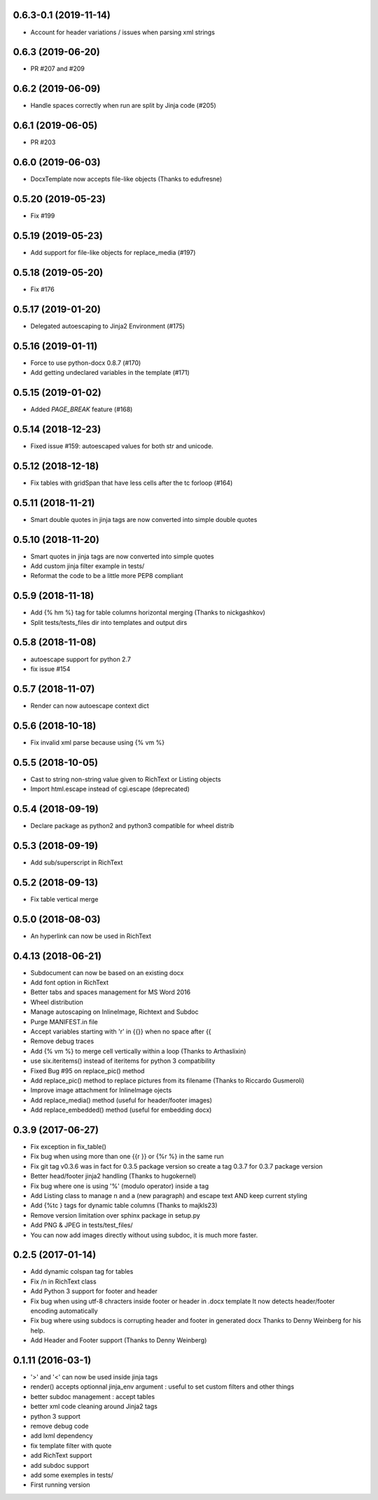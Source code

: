 0.6.3-0.1 (2019-11-14)
-------------------
- Account for header variations / issues when parsing xml strings

0.6.3 (2019-06-20)
-------------------
- PR #207 and #209

0.6.2 (2019-06-09)
-------------------
- Handle spaces correctly when run are split by Jinja code (#205)

0.6.1 (2019-06-05)
-------------------
- PR #203

0.6.0 (2019-06-03)
-------------------
- DocxTemplate now accepts file-like objects (Thanks to edufresne)

0.5.20 (2019-05-23)
-------------------
- Fix #199

0.5.19 (2019-05-23)
-------------------
- Add support for file-like objects for replace_media (#197)

0.5.18 (2019-05-20)
-------------------
- Fix  #176

0.5.17 (2019-01-20)
-------------------
- Delegated autoescaping to Jinja2 Environment (#175)

0.5.16 (2019-01-11)
-------------------
- Force to use python-docx 0.8.7 (#170)
- Add getting undeclared variables in the template (#171)

0.5.15 (2019-01-02)
-------------------
- Added `PAGE_BREAK` feature (#168)

0.5.14 (2018-12-23)
-------------------
- Fixed issue #159: autoescaped values for both str and unicode.

0.5.12 (2018-12-18)
-------------------
- Fix tables with gridSpan that have less cells after the tc forloop (#164)

0.5.11 (2018-11-21)
-------------------
- Smart double quotes in jinja tags are now converted into simple double quotes

0.5.10 (2018-11-20)
-------------------
- Smart quotes in jinja tags are now converted into simple quotes
- Add custom jinja filter example in tests/
- Reformat the code to be a little more PEP8 compliant

0.5.9 (2018-11-18)
------------------
- Add {% hm %} tag for table columns horizontal merging (Thanks to nickgashkov)
- Split tests/tests_files dir into templates and output dirs

0.5.8 (2018-11-08)
------------------
- autoescape support for python 2.7
- fix issue #154

0.5.7 (2018-11-07)
------------------
- Render can now autoescape context dict

0.5.6 (2018-10-18)
------------------
- Fix invalid xml parse because using {% vm %}

0.5.5 (2018-10-05)
------------------
- Cast to string non-string value given to RichText or Listing objects
- Import html.escape instead of cgi.escape (deprecated)

0.5.4 (2018-09-19)
------------------
- Declare package as python2 and python3 compatible for wheel distrib

0.5.3 (2018-09-19)
------------------
- Add sub/superscript in RichText

0.5.2 (2018-09-13)
------------------
- Fix table vertical merge

0.5.0 (2018-08-03)
------------------
- An hyperlink can now be used in RichText

0.4.13 (2018-06-21)
-------------------
- Subdocument can now be based on an existing docx
- Add font option in RichText
- Better tabs and spaces management for MS Word 2016
- Wheel distribution
- Manage autoscaping on InlineImage, Richtext and Subdoc
- Purge MANIFEST.in file
- Accept variables starting with 'r' in {{}} when no space after {{
- Remove debug traces
- Add {% vm %} to merge cell vertically within a loop (Thanks to Arthaslixin)
- use six.iteritems() instead of iteritems for python 3 compatibility
- Fixed Bug #95 on replace_pic() method
- Add replace_pic() method to replace pictures from its filename (Thanks to Riccardo Gusmeroli)
- Improve image attachment for InlineImage ojects
- Add replace_media() method (useful for header/footer images)
- Add replace_embedded() method (useful for embedding docx)

0.3.9 (2017-06-27)
------------------
- Fix exception in fix_table()
- Fix bug when using more than one {{r }} or {%r %} in the same run
- Fix git tag v0.3.6 was in fact for 0.3.5 package version
  so create a tag 0.3.7 for 0.3.7 package version
- Better head/footer jinja2 handling (Thanks to hugokernel)
- Fix bug where one is using '%' (modulo operator) inside a tag
- Add Listing class to manage \n and \a (new paragraph) and escape text AND keep current styling
- Add {%tc } tags for dynamic table columns (Thanks to majkls23)
- Remove version limitation over sphinx package in setup.py
- Add PNG & JPEG in tests/test_files/
- You can now add images directly without using subdoc, it is much more faster.

0.2.5 (2017-01-14)
------------------
- Add dynamic colspan tag for tables
- Fix /n in RichText class
- Add Python 3 support for footer and header
- Fix bug when using utf-8 chracters inside footer or header in .docx template
  It now detects header/footer encoding automatically
- Fix bug where using subdocs is corrupting header and footer in generated docx
  Thanks to Denny Weinberg for his help.
- Add Header and Footer support (Thanks to Denny Weinberg)

0.1.11 (2016-03-1)
------------------
- '>' and '<' can now be used inside jinja tags
- render() accepts optionnal jinja_env argument :
  useful to set custom filters and other things
- better subdoc management : accept tables
- better xml code cleaning around Jinja2 tags
- python 3 support
- remove debug code
- add lxml dependency
- fix template filter with quote
- add RichText support
- add subdoc support
- add some exemples in tests/
- First running version
